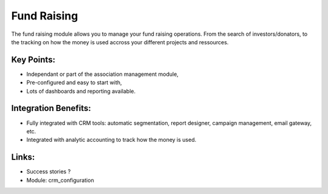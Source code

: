 Fund Raising
============

The fund raising module allows you to manage your fund raising
operations. From the search of investors/donators, to the tracking on how
the money is used accross your different projects and ressources.

.. raw:: html
 
 <a target="_blank" href="../images/fundraising_screenshot.png"><img src="../images_small/fundraising_screenshot.png" class="screenshot" /></a>

Key Points:
-----------

* Independant or part of the association management module,
* Pre-configured and easy to start with,
* Lots of dashboards and reporting available.

Integration Benefits:
---------------------

* Fully integrated with CRM tools: automatic segmentation, report designer, campaign management, email gateway, etc.
* Integrated with analytic accounting to track how the money is used.

Links:
------

* Success stories ?

* Module: crm_configuration
